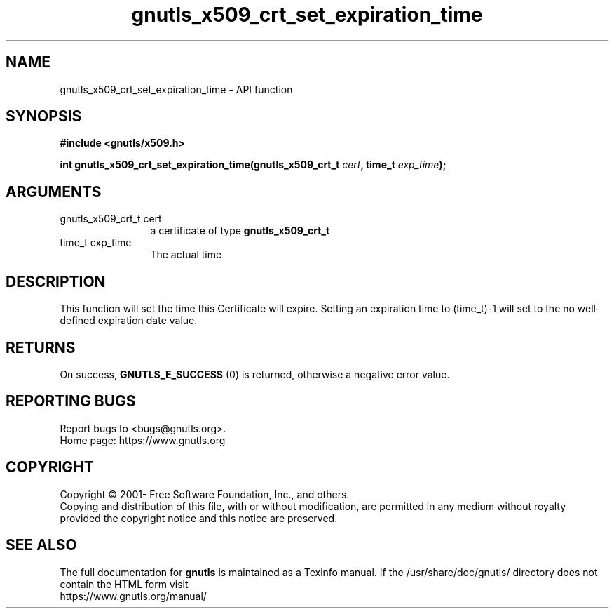 .\" DO NOT MODIFY THIS FILE!  It was generated by gdoc.
.TH "gnutls_x509_crt_set_expiration_time" 3 "3.8.0" "gnutls" "gnutls"
.SH NAME
gnutls_x509_crt_set_expiration_time \- API function
.SH SYNOPSIS
.B #include <gnutls/x509.h>
.sp
.BI "int gnutls_x509_crt_set_expiration_time(gnutls_x509_crt_t " cert ", time_t " exp_time ");"
.SH ARGUMENTS
.IP "gnutls_x509_crt_t cert" 12
a certificate of type \fBgnutls_x509_crt_t\fP
.IP "time_t exp_time" 12
The actual time
.SH "DESCRIPTION"
This function will set the time this Certificate will expire.
Setting an expiration time to (time_t)\-1 will set
to the no well\-defined expiration date value.
.SH "RETURNS"
On success, \fBGNUTLS_E_SUCCESS\fP (0) is returned, otherwise a
negative error value.
.SH "REPORTING BUGS"
Report bugs to <bugs@gnutls.org>.
.br
Home page: https://www.gnutls.org

.SH COPYRIGHT
Copyright \(co 2001- Free Software Foundation, Inc., and others.
.br
Copying and distribution of this file, with or without modification,
are permitted in any medium without royalty provided the copyright
notice and this notice are preserved.
.SH "SEE ALSO"
The full documentation for
.B gnutls
is maintained as a Texinfo manual.
If the /usr/share/doc/gnutls/
directory does not contain the HTML form visit
.B
.IP https://www.gnutls.org/manual/
.PP
